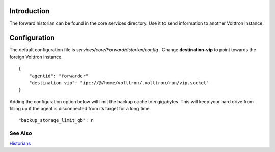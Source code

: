 Introduction
------------

The forward historian can be found in the core services directory. Use
it to send information to another Volttron instance.

Configuration
-------------

The default configuration file is
*services/core/ForwardHistorian/config* . Change **destination-vip** to
point towards the foreign Volttron instance.

::

    {
        "agentid": "forwarder"
        "destination-vip": "ipc://@/home/volttron/.volttron/run/vip.socket"
    }

Adding the configuration option below will limit the backup cache
to *n* gigabytes. This will keep your hard drive from filling up if
the agent is disconnected from its target for a long time.

::

   "backup_storage_limit_gb": n

See Also
~~~~~~~~

`Historians <historians>`__
